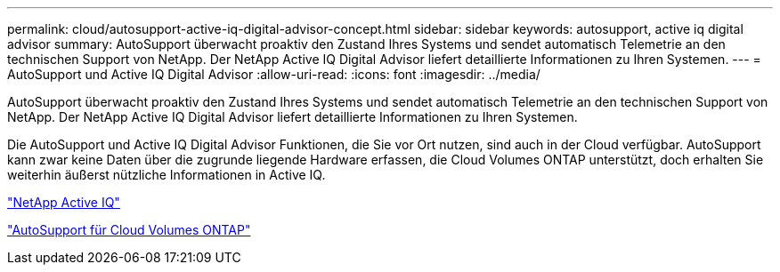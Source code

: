---
permalink: cloud/autosupport-active-iq-digital-advisor-concept.html 
sidebar: sidebar 
keywords: autosupport, active iq digital advisor 
summary: AutoSupport überwacht proaktiv den Zustand Ihres Systems und sendet automatisch Telemetrie an den technischen Support von NetApp. Der NetApp Active IQ Digital Advisor liefert detaillierte Informationen zu Ihren Systemen. 
---
= AutoSupport und Active IQ Digital Advisor
:allow-uri-read: 
:icons: font
:imagesdir: ../media/


[role="lead"]
AutoSupport überwacht proaktiv den Zustand Ihres Systems und sendet automatisch Telemetrie an den technischen Support von NetApp. Der NetApp Active IQ Digital Advisor liefert detaillierte Informationen zu Ihren Systemen.

Die AutoSupport und Active IQ Digital Advisor Funktionen, die Sie vor Ort nutzen, sind auch in der Cloud verfügbar. AutoSupport kann zwar keine Daten über die zugrunde liegende Hardware erfassen, die Cloud Volumes ONTAP unterstützt, doch erhalten Sie weiterhin äußerst nützliche Informationen in Active IQ.

https://www.netapp.com/us/products/data-infrastructure-management/active-iq.aspx["NetApp Active IQ"]

https://docs.netapp.com/us-en/occm/task_setting_up_ontap_cloud.html["AutoSupport für Cloud Volumes ONTAP"]

